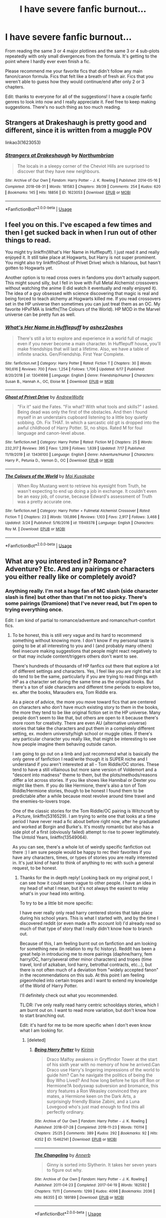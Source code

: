 #+TITLE: I have severe fanfic burnout...

* I have severe fanfic burnout...
:PROPERTIES:
:Author: samaritan19
:Score: 30
:DateUnix: 1596093167.0
:DateShort: 2020-Jul-30
:FlairText: Request
:END:
From reading the same 3 or 4 major plotlines and the same 3 or 4 sub-plots repeatedly with only small divergences from the formula. It's getting to the point where I hardly ever even finish a fic.

Please recommend me your favorite fics that didn't follow any main fanon/canon formula. Fics that felt like a breath of fresh air. Fics that you weren't able to guess how they would continue/end after only 2 or 3 chapters.

Edit: thanks to everyone for all of the suggestions! I have a couple fanfic genres to look into now and I really appreciate it. Feel free to keep making suggestions. There's no such thing as too much reading.


** Strangers at Drakeshaugh is pretty good and different, since it is written from a muggle POV

linkao3(1623053)
:PROPERTIES:
:Author: Reklenamuri
:Score: 9
:DateUnix: 1596108355.0
:DateShort: 2020-Jul-30
:END:

*** [[https://archiveofourown.org/works/1623053][*/Strangers at Drakeshaugh/*]] by [[https://www.archiveofourown.org/users/Northumbrian/pseuds/Northumbrian][/Northumbrian/]]

#+begin_quote
  The locals in a sleepy corner of the Cheviot Hills are surprised to discover that they have new neighbours.
#+end_quote

^{/Site/:} ^{Archive} ^{of} ^{Our} ^{Own} ^{*|*} ^{/Fandom/:} ^{Harry} ^{Potter} ^{-} ^{J.} ^{K.} ^{Rowling} ^{*|*} ^{/Published/:} ^{2014-05-16} ^{*|*} ^{/Completed/:} ^{2018-08-31} ^{*|*} ^{/Words/:} ^{181583} ^{*|*} ^{/Chapters/:} ^{39/39} ^{*|*} ^{/Comments/:} ^{254} ^{*|*} ^{/Kudos/:} ^{620} ^{*|*} ^{/Bookmarks/:} ^{145} ^{*|*} ^{/Hits/:} ^{18856} ^{*|*} ^{/ID/:} ^{1623053} ^{*|*} ^{/Download/:} ^{[[https://archiveofourown.org/downloads/1623053/Strangers%20at%20Drakeshaugh.epub?updated_at=1556775591][EPUB]]} ^{or} ^{[[https://archiveofourown.org/downloads/1623053/Strangers%20at%20Drakeshaugh.mobi?updated_at=1556775591][MOBI]]}

--------------

*FanfictionBot*^{2.0.0-beta} | [[https://github.com/tusing/reddit-ffn-bot/wiki/Usage][Usage]]
:PROPERTIES:
:Author: FanfictionBot
:Score: 3
:DateUnix: 1596108370.0
:DateShort: 2020-Jul-30
:END:


** I feel you on this. I've escaped a few times and then I get sucked back in when I run out of other things to read.

You might try linkffn(What's Her Name in Hufflepuff). I just read it and really enjoyed it. It still take place at Hogwarts, but Harry is not super prominent. You might also try linkffn(Ghost of Privet Drive) which is hilarious, but hasn't gotten to Hogwarts yet.

Another option is to read cross overs in fandoms you don't actually support. This might sound silly, but I fell in love with Full Metal Alchemist crossovers without watching the anime (I did watch it eventually and really enjoyed it). The idea of a guy obsessed with science discovering that magic is real and being forced to teach alchemy at Hogwarts killed me. If you read crossovers set in the HP universe then sometimes you can just treat them as an OC. My favorite HPxFMA is linkffn(The Colours of the World). HP MOD in the Marvel universe can be pretty fun as well.
:PROPERTIES:
:Author: cloud_empress
:Score: 7
:DateUnix: 1596123357.0
:DateShort: 2020-Jul-30
:END:

*** [[https://www.fanfiction.net/s/13041698/1/][*/What's Her Name in Hufflepuff/*]] by [[https://www.fanfiction.net/u/12472/ashez2ashes][/ashez2ashes/]]

#+begin_quote
  There's still a lot to explore and experience in a world full of magic even if you never become a main character. In Hufflepuff house, you'll make friendships that will last a lifetime. Also, we have a table of infinite snacks. Gen/Friendship. First Year Complete.
#+end_quote

^{/Site/:} ^{fanfiction.net} ^{*|*} ^{/Category/:} ^{Harry} ^{Potter} ^{*|*} ^{/Rated/:} ^{Fiction} ^{T} ^{*|*} ^{/Chapters/:} ^{30} ^{*|*} ^{/Words/:} ^{190,616} ^{*|*} ^{/Reviews/:} ^{700} ^{*|*} ^{/Favs/:} ^{1,254} ^{*|*} ^{/Follows/:} ^{1,706} ^{*|*} ^{/Updated/:} ^{6/17} ^{*|*} ^{/Published/:} ^{8/20/2018} ^{*|*} ^{/id/:} ^{13041698} ^{*|*} ^{/Language/:} ^{English} ^{*|*} ^{/Genre/:} ^{Friendship/Humor} ^{*|*} ^{/Characters/:} ^{Susan} ^{B.,} ^{Hannah} ^{A.,} ^{OC,} ^{Eloise} ^{M.} ^{*|*} ^{/Download/:} ^{[[http://www.ff2ebook.com/old/ffn-bot/index.php?id=13041698&source=ff&filetype=epub][EPUB]]} ^{or} ^{[[http://www.ff2ebook.com/old/ffn-bot/index.php?id=13041698&source=ff&filetype=mobi][MOBI]]}

--------------

[[https://www.fanfiction.net/s/13436100/1/][*/Ghost of Privet Drive/*]] by [[https://www.fanfiction.net/u/7336118/AndrewWolfe][/AndrewWolfe/]]

#+begin_quote
  "Fix it" said the Fates. "Fix what? With what tools and skills?" I asked. Being dead was only the first of the obstacles. And then I found myself in an understairs cupboard listening to a little boy quietly sobbing. Oh. Fix THAT. In which a sarcastic old git is dropped into the awful childhood of Harry Potter. SI, no ships. Rated M for foul language and canon-level abuse.
#+end_quote

^{/Site/:} ^{fanfiction.net} ^{*|*} ^{/Category/:} ^{Harry} ^{Potter} ^{*|*} ^{/Rated/:} ^{Fiction} ^{M} ^{*|*} ^{/Chapters/:} ^{25} ^{*|*} ^{/Words/:} ^{232,317} ^{*|*} ^{/Reviews/:} ^{395} ^{*|*} ^{/Favs/:} ^{1,209} ^{*|*} ^{/Follows/:} ^{1,639} ^{*|*} ^{/Updated/:} ^{7/17} ^{*|*} ^{/Published/:} ^{11/19/2019} ^{*|*} ^{/id/:} ^{13436100} ^{*|*} ^{/Language/:} ^{English} ^{*|*} ^{/Genre/:} ^{Adventure/Humor} ^{*|*} ^{/Characters/:} ^{Harry} ^{P.,} ^{Petunia} ^{D.,} ^{Vernon} ^{D.,} ^{OC} ^{*|*} ^{/Download/:} ^{[[http://www.ff2ebook.com/old/ffn-bot/index.php?id=13436100&source=ff&filetype=epub][EPUB]]} ^{or} ^{[[http://www.ff2ebook.com/old/ffn-bot/index.php?id=13436100&source=ff&filetype=mobi][MOBI]]}

--------------

[[https://www.fanfiction.net/s/11949378/1/][*/The Colours of the World/*]] by [[https://www.fanfiction.net/u/1481613/Mai-Kusakabe][/Mai Kusakabe/]]

#+begin_quote
  When Roy Mustang went to retrieve his eyesight from Truth, he wasn't expecting to end up doing a job in exchange. It couldn't even be an easy job, of course, because Edward's assessment of Truth was a pretty accurate one.
#+end_quote

^{/Site/:} ^{fanfiction.net} ^{*|*} ^{/Category/:} ^{Harry} ^{Potter} ^{+} ^{Fullmetal} ^{Alchemist} ^{Crossover} ^{*|*} ^{/Rated/:} ^{Fiction} ^{T} ^{*|*} ^{/Chapters/:} ^{23} ^{*|*} ^{/Words/:} ^{130,896} ^{*|*} ^{/Reviews/:} ^{1,103} ^{*|*} ^{/Favs/:} ^{2,917} ^{*|*} ^{/Follows/:} ^{3,468} ^{*|*} ^{/Updated/:} ^{3/24} ^{*|*} ^{/Published/:} ^{5/16/2016} ^{*|*} ^{/id/:} ^{11949378} ^{*|*} ^{/Language/:} ^{English} ^{*|*} ^{/Characters/:} ^{Roy} ^{M.} ^{*|*} ^{/Download/:} ^{[[http://www.ff2ebook.com/old/ffn-bot/index.php?id=11949378&source=ff&filetype=epub][EPUB]]} ^{or} ^{[[http://www.ff2ebook.com/old/ffn-bot/index.php?id=11949378&source=ff&filetype=mobi][MOBI]]}

--------------

*FanfictionBot*^{2.0.0-beta} | [[https://github.com/tusing/reddit-ffn-bot/wiki/Usage][Usage]]
:PROPERTIES:
:Author: FanfictionBot
:Score: 1
:DateUnix: 1596123383.0
:DateShort: 2020-Jul-30
:END:


** What are you interested in? Romance? Adventure? Etc. And any pairings or characters you either really like or completely avoid?
:PROPERTIES:
:Author: LawfulChaoticEvil
:Score: 5
:DateUnix: 1596093742.0
:DateShort: 2020-Jul-30
:END:

*** Anything really. I'm not a huge fan of MC slash (side character slash is fine) but other than that I'm not too picky. There's some pairings (Dramione) that I've never read, but I'm open to trying everything once.

Edit: I am kind of partial to romance/adventure and romance/hurt-comfort fics.
:PROPERTIES:
:Author: samaritan19
:Score: 5
:DateUnix: 1596094640.0
:DateShort: 2020-Jul-30
:END:

**** To be honest, this is still very vague and its hard to recommend something without knowing more. I don't know if my personal taste is going to be at all interesting to you and I (and probably many others) feel insecure making suggestions that people might react negatively to or that may include content/triggers others don't want to see.

There's hundreds of thousands of HP fanfics out there that explore a lot of different settings and characters. Yes, I feel like you are right that a lot do tend to be the same, particularly if you are trying to read things with HP as a character set during the same time as the original books. But there's a ton of side characters and different time periods to explore too, ex. after the books, Marauders era, Tom Riddle era.

As a piece of advice, the more you move toward fics that are centered on characters who don't have much existing story to them in the books, the more they tend to be like original fiction set in the HP universe. Many people don't seem to like that, but others are open to it because there's more room for creativity. There are even AU (alternative universe) stories that take the characters and put them in a completely different setting, ex. modern university/high school or muggle cities. If there's any particular character you really like, that might be interesting to see how people imagine them behaving outside canon.

I am going to go out on a limb and just recommend what is basically the only genre of fanfiction I read/write though it is SUPER niche and I understand if you aren't interested at all - Tom Riddle/OC stories. These tend to have a still villainous but more sane version of Voldemort and a "descent into madness" theme to them, but the plots/methods/reasons differ a lot across stories. If you like shows like Hannibal or Dexter you might like them. If you do like Hermione, there's also a ton of Tom Riddle/Hermione stories, though to be honest I found them to be predictable after a while because most revolve around time travel and the enemies-to-lovers trope.

One of the classic stories for the Tom Riddle/OC pairing is Witchcraft by a Picture, linkffn(5316529). I am trying to write one that looks at a time period I have never read a fic about before right now, after he graduated and worked at Borgin and Burke's. It's mostly romantic but also has a side plot of a first (obviously failed) attempt to rise to power legitimately. The Untold Years, linkffn(13549064).

As you can see, there's a whole lot of weirdly specific fanfiction out there :) I am sure people would be happy to rec their favorites if you have any characters, times, or types of stories you are really interested in. It's just kind of hard to think of anything to rec with such a general request, to be honest.
:PROPERTIES:
:Author: LawfulChaoticEvil
:Score: 1
:DateUnix: 1596098398.0
:DateShort: 2020-Jul-30
:END:

***** Thanks for the in depth reply! Looking back on my original post, I can see how it could seem vague to other people. I have an idea in my head of what I mean, but it's not always the easiest to relay what's in your head into writing.

To try to be a little bit more specific:

I have ever really only read harry centered stories that take place during his school years. This is what I started with, and by the time I discovered reddit (or even made a ffn account lol) I'd already read so much of that type of story that I really didn't know how to branch out.

Because of this, I am feeling burnt out on fanfiction and am looking for something new (in relation to my fic history). Reddit has been a great help in introducing me to more pairings (daphne/harry, fem harry/OC, harry/several other minor characters) and tropes (time travel, lord of azkaban, lord harry, betrothal contracts, etc...), but there is not often much of a deviation from "widely accepted fanon" in the recommendations on this sub. At this point I am feeling pigeonholed into certain tropes and I want to extend my knowledge of the World of Harry Potter.

I'll definitely check out what you recommended.

TL:DR: I've only really read harry centric schooldays stories, which I am burnt out on. I want to read more variation, but don't know how to start branching out.

Edit: it's hard for me to be more specific when I don't even know what I am looking for.
:PROPERTIES:
:Author: samaritan19
:Score: 2
:DateUnix: 1596099964.0
:DateShort: 2020-Jul-30
:END:

****** [deleted]
:PROPERTIES:
:Score: 3
:DateUnix: 1596103780.0
:DateShort: 2020-Jul-30
:END:

******* [[https://archiveofourown.org/works/15462141][*/Being Harry Potter/*]] by [[https://www.archiveofourown.org/users/Kirinin/pseuds/Kirinin][/Kirinin/]]

#+begin_quote
  Draco Malfoy awakens in Gryffindor Tower at the start of his sixth year with no memory of how he arrived.Can Draco use Harry's lingering impressions of the world to guide him? Can he navigate the politics of being the Boy Who Lived? And how long before he tips off Ron or Hermione?A bodyswap subversion and bromance, this story features a Ron Weasley convinced they are mates, a Hermione keen on the Dark Arts, a surprisingly friendly Blaise Zabini, and a Luna Lovegood who's just mad enough to find this all perfectly ordinary.
#+end_quote

^{/Site/:} ^{Archive} ^{of} ^{Our} ^{Own} ^{*|*} ^{/Fandom/:} ^{Harry} ^{Potter} ^{-} ^{J.} ^{K.} ^{Rowling} ^{*|*} ^{/Published/:} ^{2018-07-28} ^{*|*} ^{/Completed/:} ^{2018-11-23} ^{*|*} ^{/Words/:} ^{110114} ^{*|*} ^{/Chapters/:} ^{25/25} ^{*|*} ^{/Comments/:} ^{389} ^{*|*} ^{/Kudos/:} ^{292} ^{*|*} ^{/Bookmarks/:} ^{92} ^{*|*} ^{/Hits/:} ^{4352} ^{*|*} ^{/ID/:} ^{15462141} ^{*|*} ^{/Download/:} ^{[[https://archiveofourown.org/downloads/15462141/Being%20Harry%20Potter.epub?updated_at=1591283631][EPUB]]} ^{or} ^{[[https://archiveofourown.org/downloads/15462141/Being%20Harry%20Potter.mobi?updated_at=1591283631][MOBI]]}

--------------

[[https://archiveofourown.org/works/189189][*/The Changeling/*]] by [[https://www.archiveofourown.org/users/Annerb/pseuds/Annerb][/Annerb/]]

#+begin_quote
  Ginny is sorted into Slytherin. It takes her seven years to figure out why.
#+end_quote

^{/Site/:} ^{Archive} ^{of} ^{Our} ^{Own} ^{*|*} ^{/Fandom/:} ^{Harry} ^{Potter} ^{-} ^{J.} ^{K.} ^{Rowling} ^{*|*} ^{/Published/:} ^{2011-04-23} ^{*|*} ^{/Completed/:} ^{2017-04-19} ^{*|*} ^{/Words/:} ^{182592} ^{*|*} ^{/Chapters/:} ^{11/11} ^{*|*} ^{/Comments/:} ^{1299} ^{*|*} ^{/Kudos/:} ^{4098} ^{*|*} ^{/Bookmarks/:} ^{2036} ^{*|*} ^{/Hits/:} ^{86355} ^{*|*} ^{/ID/:} ^{189189} ^{*|*} ^{/Download/:} ^{[[https://archiveofourown.org/downloads/189189/The%20Changeling.epub?updated_at=1594416856][EPUB]]} ^{or} ^{[[https://archiveofourown.org/downloads/189189/The%20Changeling.mobi?updated_at=1594416856][MOBI]]}

--------------

*FanfictionBot*^{2.0.0-beta} | [[https://github.com/tusing/reddit-ffn-bot/wiki/Usage][Usage]]
:PROPERTIES:
:Author: FanfictionBot
:Score: 2
:DateUnix: 1596103796.0
:DateShort: 2020-Jul-30
:END:


****** Are you interested mainly in Harry-centric stories? If so, I'd recommend looking our for some AUs or next-gen stories if you're bored with Harry-at-Hogwarts stories - I'm not particularly interested in these (and I'm not a fan of the tropes you mentioned) so don't have many recommendations, but I do love No Voyage linkao3(23968243) for less plot-focused, more character-based look at Harry dealing with PTSD post-War, and for as long as you need us linkao3(16957743) for a short post-War AU with a beautiful (but heart-breaking!) plot twist.

I mostly read Marauders-era and House of Black fic, my top non-slash recs are Blackpool linkao3(14760663) and everything else by the same author, a beautiful story about Sirius and Regulus growing up, and Employee of the Month linkao3(14842689), Remus dealing with the aftermath of Hallowe'en 1981.

There are other stories about these characters in [[https://archiveofourown.org/users/unspeakable3/bookmarks][my bookmarks]], but let me know if you're interested in longer, ongoing stories and I'll look through my subscriptions!
:PROPERTIES:
:Author: unspeakable3
:Score: 3
:DateUnix: 1596103967.0
:DateShort: 2020-Jul-30
:END:

******* Awesome recs, thanks!
:PROPERTIES:
:Author: kikechan
:Score: 3
:DateUnix: 1596128579.0
:DateShort: 2020-Jul-30
:END:

******** You're welcome! Hope you find something you like :)
:PROPERTIES:
:Author: unspeakable3
:Score: 2
:DateUnix: 1596131117.0
:DateShort: 2020-Jul-30
:END:


******* [[https://archiveofourown.org/works/23968243][*/no voyage/*]] by [[https://www.archiveofourown.org/users/tamilprongspotter/pseuds/tamilprongspotter][/tamilprongspotter/]]

#+begin_quote
  The second anniversary of the war dawns on Wizarding Britain and Harry Potter still does not feel anything approaching normal. He had really thought waking from that 24 hour nap after the Battle of Hogwarts would fix him once and for all, but two years on, he's still unable to sleep through the night, so jumpy that his girlfriend is worried about him, and he doesn't know what he wants to do with his life after he failed the psych evaluations necessary to become an Auror. He had never expected to feel perfect two years after the Battle of Hogwarts, not that he knew what that was like, but he *had* expected to be okay.Good thing Harry Potter's well used to disappointment.
#+end_quote

^{/Site/:} ^{Archive} ^{of} ^{Our} ^{Own} ^{*|*} ^{/Fandom/:} ^{Harry} ^{Potter} ^{-} ^{J.} ^{K.} ^{Rowling} ^{*|*} ^{/Published/:} ^{2020-05-02} ^{*|*} ^{/Completed/:} ^{2020-05-30} ^{*|*} ^{/Words/:} ^{30066} ^{*|*} ^{/Chapters/:} ^{5/5} ^{*|*} ^{/Comments/:} ^{30} ^{*|*} ^{/Kudos/:} ^{76} ^{*|*} ^{/Bookmarks/:} ^{23} ^{*|*} ^{/Hits/:} ^{935} ^{*|*} ^{/ID/:} ^{23968243} ^{*|*} ^{/Download/:} ^{[[https://archiveofourown.org/downloads/23968243/no%20voyage.epub?updated_at=1591330528][EPUB]]} ^{or} ^{[[https://archiveofourown.org/downloads/23968243/no%20voyage.mobi?updated_at=1591330528][MOBI]]}

--------------

[[https://archiveofourown.org/works/16957743][*/for as long as you need us/*]] by [[https://www.archiveofourown.org/users/ballerinaroy/pseuds/ballerinaroy][/ballerinaroy/]]

#+begin_quote
  “It's always been the three of us, Harry,” Hermione assured him, her arms wrapped tightly around his middle as he sobbed into her shoulder.“We've dealt with enough strange things mate,” Ron whispered in his ear, his chest pressed against Harry's back and his arms holding him tight. “Let this be a good thing.”With the wizarding world thrown into grief by the end of the war, Harry turns to his best friends to help him survive the terrible losses.
#+end_quote

^{/Site/:} ^{Archive} ^{of} ^{Our} ^{Own} ^{*|*} ^{/Fandom/:} ^{Harry} ^{Potter} ^{-} ^{J.} ^{K.} ^{Rowling} ^{*|*} ^{/Published/:} ^{2018-12-12} ^{*|*} ^{/Words/:} ^{5873} ^{*|*} ^{/Chapters/:} ^{1/1} ^{*|*} ^{/Comments/:} ^{113} ^{*|*} ^{/Kudos/:} ^{399} ^{*|*} ^{/Bookmarks/:} ^{98} ^{*|*} ^{/Hits/:} ^{4729} ^{*|*} ^{/ID/:} ^{16957743} ^{*|*} ^{/Download/:} ^{[[https://archiveofourown.org/downloads/16957743/for%20as%20long%20as%20you%20need.epub?updated_at=1591239286][EPUB]]} ^{or} ^{[[https://archiveofourown.org/downloads/16957743/for%20as%20long%20as%20you%20need.mobi?updated_at=1591239286][MOBI]]}

--------------

[[https://archiveofourown.org/works/14760663][*/Blackpool/*]] by [[https://www.archiveofourown.org/users/TheDivineComedian/pseuds/TheDivineComedian][/TheDivineComedian/]]

#+begin_quote
  "We don't drown. We float. That's how Muggles used to tell, isn't it?"-When Regulus is five, he nearly drowns in the sea off Blackpool. When Regulus is eleven, his brother befriends a ghost.It's not until Regulus is eighteen and ready to die that the Black family's darkest secret finally unravels. It might, perhaps, change everything.(A coming-of-age story with mind magic, star charting, pink petit-fours, two diaries, and a ghost.)[Edit: SPOILERS in the comments.]
#+end_quote

^{/Site/:} ^{Archive} ^{of} ^{Our} ^{Own} ^{*|*} ^{/Fandom/:} ^{Harry} ^{Potter} ^{-} ^{J.} ^{K.} ^{Rowling} ^{*|*} ^{/Published/:} ^{2018-05-26} ^{*|*} ^{/Completed/:} ^{2018-07-21} ^{*|*} ^{/Words/:} ^{63190} ^{*|*} ^{/Chapters/:} ^{9/9} ^{*|*} ^{/Comments/:} ^{662} ^{*|*} ^{/Kudos/:} ^{917} ^{*|*} ^{/Bookmarks/:} ^{401} ^{*|*} ^{/Hits/:} ^{15679} ^{*|*} ^{/ID/:} ^{14760663} ^{*|*} ^{/Download/:} ^{[[https://archiveofourown.org/downloads/14760663/Blackpool.epub?updated_at=1573964468][EPUB]]} ^{or} ^{[[https://archiveofourown.org/downloads/14760663/Blackpool.mobi?updated_at=1573964468][MOBI]]}

--------------

[[https://archiveofourown.org/works/14842689][*/Employee of the Month book one, Hiraeth/*]] by [[https://www.archiveofourown.org/users/TheLoud/pseuds/TheLoud][/TheLoud/]]

#+begin_quote
  Complete! The Christmas of 1981 wasn't so merry for everyone. Who is this guy running from his past, trying to make it in the muggle world? What does he mean by the word “muggle,” anyway?Warning: this contains some disturbing stuff. The familiar characters and events in this are the property of J.K. Rowling of course.
#+end_quote

^{/Site/:} ^{Archive} ^{of} ^{Our} ^{Own} ^{*|*} ^{/Fandom/:} ^{Harry} ^{Potter} ^{-} ^{J.} ^{K.} ^{Rowling} ^{*|*} ^{/Published/:} ^{2018-06-04} ^{*|*} ^{/Completed/:} ^{2018-06-04} ^{*|*} ^{/Words/:} ^{33398} ^{*|*} ^{/Chapters/:} ^{7/7} ^{*|*} ^{/Comments/:} ^{36} ^{*|*} ^{/Kudos/:} ^{137} ^{*|*} ^{/Bookmarks/:} ^{10} ^{*|*} ^{/Hits/:} ^{1546} ^{*|*} ^{/ID/:} ^{14842689} ^{*|*} ^{/Download/:} ^{[[https://archiveofourown.org/downloads/14842689/Employee%20of%20the%20Month.epub?updated_at=1574449080][EPUB]]} ^{or} ^{[[https://archiveofourown.org/downloads/14842689/Employee%20of%20the%20Month.mobi?updated_at=1574449080][MOBI]]}

--------------

*FanfictionBot*^{2.0.0-beta} | [[https://github.com/tusing/reddit-ffn-bot/wiki/Usage][Usage]]
:PROPERTIES:
:Author: FanfictionBot
:Score: 1
:DateUnix: 1596103986.0
:DateShort: 2020-Jul-30
:END:


****** u/thrawnca:
#+begin_quote
  At this point I am feeling pigeonholed into certain tropes and I want to extend my knowledge of the World of Harry Potter.
#+end_quote

How much have you read about Severus Snape?

linkffn(The Snape Chronicles) is canon-compliant and takes a detailed look at his entire life, with Harry's time at Hogwarts being only a brief portion of it (and Severus' point of view on Harry does raise some good points).

Severus/Lily is a bit problematic, but I've seen it done really well. linkffn(The Peace Not Promised) has him meet Dumbledore in the afterlife and get a chance to fix all but one of his regrets; he's sent back to shortly after his breakup with Lily to try again. It does a really good job of getting inside his head and showing his strengths and weaknesses realistically. linkao3(Come Once Again and Love Me) does something like that, but with both Severus /and/ Lily being sent back from the points they died. Excellent prose quality, although I found it a bit more grim than Peace Not Promised.
:PROPERTIES:
:Author: thrawnca
:Score: 3
:DateUnix: 1596165742.0
:DateShort: 2020-Jul-31
:END:

******* [[https://archiveofourown.org/works/13844247][*/Come Once Again and Love Me/*]] by [[https://www.archiveofourown.org/users/laventadorn/pseuds/laventadorn][/laventadorn/]]

#+begin_quote
  Severus wakes up in the afterlife expecting something rather different than being almost-seventeen again. But wait - Lily's come back, too - from 1981? Perhaps it's a second chance... but for what?
#+end_quote

^{/Site/:} ^{Archive} ^{of} ^{Our} ^{Own} ^{*|*} ^{/Fandom/:} ^{Harry} ^{Potter} ^{-} ^{J.} ^{K.} ^{Rowling} ^{*|*} ^{/Published/:} ^{2011-12-24} ^{*|*} ^{/Completed/:} ^{2012-01-17} ^{*|*} ^{/Words/:} ^{179369} ^{*|*} ^{/Chapters/:} ^{25/25} ^{*|*} ^{/Comments/:} ^{57} ^{*|*} ^{/Kudos/:} ^{613} ^{*|*} ^{/Bookmarks/:} ^{212} ^{*|*} ^{/Hits/:} ^{8546} ^{*|*} ^{/ID/:} ^{13844247} ^{*|*} ^{/Download/:} ^{[[https://archiveofourown.org/downloads/13844247/Come%20Once%20Again%20and%20Love.epub?updated_at=1594864667][EPUB]]} ^{or} ^{[[https://archiveofourown.org/downloads/13844247/Come%20Once%20Again%20and%20Love.mobi?updated_at=1594864667][MOBI]]}

--------------

[[https://www.fanfiction.net/s/7937889/1/][*/A Difference in the Family: The Snape Chronicles/*]] by [[https://www.fanfiction.net/u/3824385/Rannaro][/Rannaro/]]

#+begin_quote
  We have the testimony of Harry, but witnesses can be notoriously unreliable, especially when they have only part of the story. This is a biography of Severus Snape from his birth until his death. It is canon-compatible, and it is Snape's point of view.
#+end_quote

^{/Site/:} ^{fanfiction.net} ^{*|*} ^{/Category/:} ^{Harry} ^{Potter} ^{*|*} ^{/Rated/:} ^{Fiction} ^{M} ^{*|*} ^{/Chapters/:} ^{64} ^{*|*} ^{/Words/:} ^{647,787} ^{*|*} ^{/Reviews/:} ^{398} ^{*|*} ^{/Favs/:} ^{966} ^{*|*} ^{/Follows/:} ^{460} ^{*|*} ^{/Updated/:} ^{4/29/2012} ^{*|*} ^{/Published/:} ^{3/18/2012} ^{*|*} ^{/Status/:} ^{Complete} ^{*|*} ^{/id/:} ^{7937889} ^{*|*} ^{/Language/:} ^{English} ^{*|*} ^{/Genre/:} ^{Drama} ^{*|*} ^{/Characters/:} ^{Severus} ^{S.} ^{*|*} ^{/Download/:} ^{[[http://www.ff2ebook.com/old/ffn-bot/index.php?id=7937889&source=ff&filetype=epub][EPUB]]} ^{or} ^{[[http://www.ff2ebook.com/old/ffn-bot/index.php?id=7937889&source=ff&filetype=mobi][MOBI]]}

--------------

[[https://www.fanfiction.net/s/12369512/1/][*/The Peace Not Promised/*]] by [[https://www.fanfiction.net/u/812247/Tempest-Kiro][/Tempest Kiro/]]

#+begin_quote
  His life had been a mockery to itself, as too his death it seemed. For what kind of twisted humour would force Severus Snape to relive his greatest regret? To return him to the point in his life when the only person that ever mattered in his life had already turned away.
#+end_quote

^{/Site/:} ^{fanfiction.net} ^{*|*} ^{/Category/:} ^{Harry} ^{Potter} ^{*|*} ^{/Rated/:} ^{Fiction} ^{T} ^{*|*} ^{/Chapters/:} ^{85} ^{*|*} ^{/Words/:} ^{659,490} ^{*|*} ^{/Reviews/:} ^{2,132} ^{*|*} ^{/Favs/:} ^{1,036} ^{*|*} ^{/Follows/:} ^{1,317} ^{*|*} ^{/Updated/:} ^{7/3} ^{*|*} ^{/Published/:} ^{2/16/2017} ^{*|*} ^{/id/:} ^{12369512} ^{*|*} ^{/Language/:} ^{English} ^{*|*} ^{/Genre/:} ^{Drama/Romance} ^{*|*} ^{/Characters/:} ^{<Lily} ^{Evans} ^{P.,} ^{Severus} ^{S.>} ^{Albus} ^{D.} ^{*|*} ^{/Download/:} ^{[[http://www.ff2ebook.com/old/ffn-bot/index.php?id=12369512&source=ff&filetype=epub][EPUB]]} ^{or} ^{[[http://www.ff2ebook.com/old/ffn-bot/index.php?id=12369512&source=ff&filetype=mobi][MOBI]]}

--------------

*FanfictionBot*^{2.0.0-beta} | [[https://github.com/tusing/reddit-ffn-bot/wiki/Usage][Usage]]
:PROPERTIES:
:Author: FanfictionBot
:Score: 1
:DateUnix: 1596165774.0
:DateShort: 2020-Jul-31
:END:


****** Ok, that's good to know you are open to new stuff! I don't spend much time on this sub but I do feel like the general HP fanfic community is really centered on the kind of stories you mentioned you have already read, and have heard negative things about people not wanting to read certain characters or OCs which is why I was hesitant to recommend something out there.

I don't usually read Dramonie but I stumbled on this one a few weeks ago and loved it. It's post-Hogwarts and the premise is interesting. The Library of Alexandria, linkao3(14539968).

I also just started reading this one, so not sure I can really recommend it yet, but it seems like a very intriguing idea. Might be interesting as a character study if you like bad guys. Ouroboros, linkao3(24476011).

At least in my observation, Archive of our Own tends to have more niche fics than FFN. I switched to writing and reading on it for that reason. I feel like FFN was filled has more low-quality fics, but that might just be because it has been around longer so has more fics in general or because it is easier to be more specific searches on AO3. I also find a lot of fics via tumblr, just by following other people that write fanfic or searching the HP tags.
:PROPERTIES:
:Author: LawfulChaoticEvil
:Score: 2
:DateUnix: 1596103948.0
:DateShort: 2020-Jul-30
:END:

******* [[https://archiveofourown.org/works/14539968][*/The Library of Alexandria/*]] by [[https://www.archiveofourown.org/users/SenLinYu/pseuds/SenLinYu][/SenLinYu/]]

#+begin_quote
  The Library of Alexandria is not for just any witch or wizard. Many bookworms may try but few are permitted to pass through its doors. The books residing there are ancient and powerful and, if one happens to make a mistake, the consequences can be rather---novel.
#+end_quote

^{/Site/:} ^{Archive} ^{of} ^{Our} ^{Own} ^{*|*} ^{/Fandom/:} ^{Harry} ^{Potter} ^{-} ^{J.} ^{K.} ^{Rowling} ^{*|*} ^{/Published/:} ^{2018-05-04} ^{*|*} ^{/Completed/:} ^{2018-09-04} ^{*|*} ^{/Words/:} ^{26383} ^{*|*} ^{/Chapters/:} ^{6/6} ^{*|*} ^{/Comments/:} ^{237} ^{*|*} ^{/Kudos/:} ^{2772} ^{*|*} ^{/Bookmarks/:} ^{641} ^{*|*} ^{/Hits/:} ^{35780} ^{*|*} ^{/ID/:} ^{14539968} ^{*|*} ^{/Download/:} ^{[[https://archiveofourown.org/downloads/14539968/The%20Library%20of.epub?updated_at=1589355766][EPUB]]} ^{or} ^{[[https://archiveofourown.org/downloads/14539968/The%20Library%20of.mobi?updated_at=1589355766][MOBI]]}

--------------

[[https://archiveofourown.org/works/24476011][*/Ouroboros/*]] by [[https://www.archiveofourown.org/users/Metalomagnetic/pseuds/Metalomagnetic/users/Elenastor/pseuds/Elenastor][/MetalomagneticElenastor/]]

#+begin_quote
  A strange man adopts Tom Riddle and it is not his father, as Tom desperately wants to believe. Stranded in the past, Voldemort once again comes to the conclusion he's the only one he truly needs.
#+end_quote

^{/Site/:} ^{Archive} ^{of} ^{Our} ^{Own} ^{*|*} ^{/Fandom/:} ^{Harry} ^{Potter} ^{-} ^{J.} ^{K.} ^{Rowling} ^{*|*} ^{/Published/:} ^{2020-05-31} ^{*|*} ^{/Updated/:} ^{2020-07-21} ^{*|*} ^{/Words/:} ^{28751} ^{*|*} ^{/Chapters/:} ^{9/25} ^{*|*} ^{/Comments/:} ^{128} ^{*|*} ^{/Kudos/:} ^{135} ^{*|*} ^{/Bookmarks/:} ^{39} ^{*|*} ^{/Hits/:} ^{1875} ^{*|*} ^{/ID/:} ^{24476011} ^{*|*} ^{/Download/:} ^{[[https://archiveofourown.org/downloads/24476011/Ouroboros.epub?updated_at=1596099268][EPUB]]} ^{or} ^{[[https://archiveofourown.org/downloads/24476011/Ouroboros.mobi?updated_at=1596099268][MOBI]]}

--------------

*FanfictionBot*^{2.0.0-beta} | [[https://github.com/tusing/reddit-ffn-bot/wiki/Usage][Usage]]
:PROPERTIES:
:Author: FanfictionBot
:Score: 1
:DateUnix: 1596103965.0
:DateShort: 2020-Jul-30
:END:


******* Up until a few weeks ago, I was pretty much solely reading on ffn. I don't know why that is, but I've recently come to realize how many good stories are on ao3. I mainly read on my phone so it's kind of hard for me to navigate ao3, but I've started checking out recommended fics from there rather than just skipping over them for the ffn fics.
:PROPERTIES:
:Author: samaritan19
:Score: 1
:DateUnix: 1596105763.0
:DateShort: 2020-Jul-30
:END:


****** For the longest time, I only read Dramione. It got to the point where I felt like I'd read everything and nothing new would be worth it/any good.

If you're up for branching out, I would recommend going on fanfiction.net and sorting by favorites on a search. I'd narrow things down by rating (I find M fics to be the most well written, generally) and word count (20k+ and 40k+ are my go-tos) but not paring. Read the most beloved works from a variety of tropes/pairings and see what you like.

In a similar vein to the comment above, I'll suggest a few I personally love that are different from your usual:

The Debt of Time by Shayalonnie - Hermione time travel fic

Boyfriend by Molly Raesly - James/Lily cuteness

A Second Look by RiverWriter - post-Hogwarts Dramione, featuring well written child characters
:PROPERTIES:
:Author: professor_muggle
:Score: 1
:DateUnix: 1596104574.0
:DateShort: 2020-Jul-30
:END:


***** [[https://www.fanfiction.net/s/5316529/1/][*/Witchcraft by a Picture/*]] by [[https://www.fanfiction.net/u/1349857/anyavioletta][/anyavioletta/]]

#+begin_quote
  If you think that Hogwarts was squeaky clean in the 1940's, think again. Sex, drugs, violence, love, jealousy, and a bit of murder... Welcome to Hogwarts! Tom Riddle/OC, Alphard Black/OC, OC/OC. Rated M
#+end_quote

^{/Site/:} ^{fanfiction.net} ^{*|*} ^{/Category/:} ^{Harry} ^{Potter} ^{*|*} ^{/Rated/:} ^{Fiction} ^{M} ^{*|*} ^{/Chapters/:} ^{54} ^{*|*} ^{/Words/:} ^{231,393} ^{*|*} ^{/Reviews/:} ^{1,874} ^{*|*} ^{/Favs/:} ^{947} ^{*|*} ^{/Follows/:} ^{454} ^{*|*} ^{/Updated/:} ^{7/11/2011} ^{*|*} ^{/Published/:} ^{8/20/2009} ^{*|*} ^{/Status/:} ^{Complete} ^{*|*} ^{/id/:} ^{5316529} ^{*|*} ^{/Language/:} ^{English} ^{*|*} ^{/Genre/:} ^{Romance/Drama} ^{*|*} ^{/Characters/:} ^{Tom} ^{R.} ^{Jr.,} ^{OC} ^{*|*} ^{/Download/:} ^{[[http://www.ff2ebook.com/old/ffn-bot/index.php?id=5316529&source=ff&filetype=epub][EPUB]]} ^{or} ^{[[http://www.ff2ebook.com/old/ffn-bot/index.php?id=5316529&source=ff&filetype=mobi][MOBI]]}

--------------

[[https://www.fanfiction.net/s/13549064/1/][*/The Untold Years/*]] by [[https://www.fanfiction.net/u/2993546/phoenixspuzzle][/phoenixspuzzle/]]

#+begin_quote
  Between Hogwarts and the First Wizarding War, there is a time in Tom Riddle's life that no one talks about. There are plots and lies that not even Dumbledore knows. And there is a woman. Yes, there is a woman as deadly as Tom himself, and he cannot wait to wrap her around his finger. Or: How Tom Riddle went off the deep end, and who he took along for the ride.
#+end_quote

^{/Site/:} ^{fanfiction.net} ^{*|*} ^{/Category/:} ^{Harry} ^{Potter} ^{*|*} ^{/Rated/:} ^{Fiction} ^{T} ^{*|*} ^{/Chapters/:} ^{22} ^{*|*} ^{/Words/:} ^{104,235} ^{*|*} ^{/Reviews/:} ^{30} ^{*|*} ^{/Favs/:} ^{20} ^{*|*} ^{/Follows/:} ^{26} ^{*|*} ^{/Updated/:} ^{7/26} ^{*|*} ^{/Published/:} ^{4/11} ^{*|*} ^{/id/:} ^{13549064} ^{*|*} ^{/Language/:} ^{English} ^{*|*} ^{/Genre/:} ^{Romance/Mystery} ^{*|*} ^{/Characters/:} ^{Tom} ^{R.} ^{Jr.,} ^{OC,} ^{Rosier} ^{*|*} ^{/Download/:} ^{[[http://www.ff2ebook.com/old/ffn-bot/index.php?id=13549064&source=ff&filetype=epub][EPUB]]} ^{or} ^{[[http://www.ff2ebook.com/old/ffn-bot/index.php?id=13549064&source=ff&filetype=mobi][MOBI]]}

--------------

*FanfictionBot*^{2.0.0-beta} | [[https://github.com/tusing/reddit-ffn-bot/wiki/Usage][Usage]]
:PROPERTIES:
:Author: FanfictionBot
:Score: 1
:DateUnix: 1596098418.0
:DateShort: 2020-Jul-30
:END:


** linkffn(3473224) makes for some good reading if you're into action. Some people dislike the characterisation of Harry in this. I just find it funny.
:PROPERTIES:
:Author: Duskiaa
:Score: 2
:DateUnix: 1596104659.0
:DateShort: 2020-Jul-30
:END:

*** [[https://www.fanfiction.net/s/3473224/1/][*/The Denarian Renegade/*]] by [[https://www.fanfiction.net/u/524094/Shezza][/Shezza/]]

#+begin_quote
  By the age of seven, Harry Potter hated his home, his relatives and his life. However, an ancient demonic artefact has granted him the powers of a Fallen and now he will let nothing stop him in his quest for power. AU: Slight Xover with Dresden Files
#+end_quote

^{/Site/:} ^{fanfiction.net} ^{*|*} ^{/Category/:} ^{Harry} ^{Potter} ^{*|*} ^{/Rated/:} ^{Fiction} ^{M} ^{*|*} ^{/Chapters/:} ^{38} ^{*|*} ^{/Words/:} ^{234,997} ^{*|*} ^{/Reviews/:} ^{2,098} ^{*|*} ^{/Favs/:} ^{5,304} ^{*|*} ^{/Follows/:} ^{2,286} ^{*|*} ^{/Updated/:} ^{10/25/2007} ^{*|*} ^{/Published/:} ^{4/3/2007} ^{*|*} ^{/Status/:} ^{Complete} ^{*|*} ^{/id/:} ^{3473224} ^{*|*} ^{/Language/:} ^{English} ^{*|*} ^{/Genre/:} ^{Supernatural/Adventure} ^{*|*} ^{/Characters/:} ^{Harry} ^{P.} ^{*|*} ^{/Download/:} ^{[[http://www.ff2ebook.com/old/ffn-bot/index.php?id=3473224&source=ff&filetype=epub][EPUB]]} ^{or} ^{[[http://www.ff2ebook.com/old/ffn-bot/index.php?id=3473224&source=ff&filetype=mobi][MOBI]]}

--------------

*FanfictionBot*^{2.0.0-beta} | [[https://github.com/tusing/reddit-ffn-bot/wiki/Usage][Usage]]
:PROPERTIES:
:Author: FanfictionBot
:Score: 1
:DateUnix: 1596104675.0
:DateShort: 2020-Jul-30
:END:


** When I get tired of just Harry, I switch to crossovers. Well, that and Spacebattles, Sufficient Velocity, Alternate History sites.

Since you like PJO, I'm assuming you've read - Harry Potter, Squatter By: Enterprise1701-d? If not, get on that it's excellent! linkffn(13274956)

A few of my favorite crossovers where you don't need to know much about the other fandom, and that are also Harry centric : Isis's Bane By: althor42 A little SG1/hp crossover with finished sequels linkffn(4564625)

I don't know anything about Warhammer but -Through the Veil Strangely by littlewhitecat is so good you don't need to. linkffn(10150152)

And finally for something entirely different, a romance between Hermione and the God of Lies, because why not? Unexpectedly Bound by keelhaulrose linkffn(10853842)
:PROPERTIES:
:Author: iheartlucius
:Score: 2
:DateUnix: 1596120540.0
:DateShort: 2020-Jul-30
:END:

*** [[https://www.fanfiction.net/s/13274956/1/][*/Harry Potter, Squatter/*]] by [[https://www.fanfiction.net/u/143877/Enterprise1701-d][/Enterprise1701-d/]]

#+begin_quote
  Based on a challenge by Gabriel Herrol. A young Harry Potter is abandoned in new York by the Dursleys. He finds his way onto Olympus and starts squatting in an abandoned temple...
#+end_quote

^{/Site/:} ^{fanfiction.net} ^{*|*} ^{/Category/:} ^{Harry} ^{Potter} ^{+} ^{Percy} ^{Jackson} ^{and} ^{the} ^{Olympians} ^{Crossover} ^{*|*} ^{/Rated/:} ^{Fiction} ^{T} ^{*|*} ^{/Chapters/:} ^{29} ^{*|*} ^{/Words/:} ^{262,793} ^{*|*} ^{/Reviews/:} ^{4,101} ^{*|*} ^{/Favs/:} ^{9,847} ^{*|*} ^{/Follows/:} ^{11,779} ^{*|*} ^{/Updated/:} ^{7/9} ^{*|*} ^{/Published/:} ^{5/1/2019} ^{*|*} ^{/id/:} ^{13274956} ^{*|*} ^{/Language/:} ^{English} ^{*|*} ^{/Genre/:} ^{Adventure} ^{*|*} ^{/Characters/:} ^{Harry} ^{P.,} ^{Hestia} ^{*|*} ^{/Download/:} ^{[[http://www.ff2ebook.com/old/ffn-bot/index.php?id=13274956&source=ff&filetype=epub][EPUB]]} ^{or} ^{[[http://www.ff2ebook.com/old/ffn-bot/index.php?id=13274956&source=ff&filetype=mobi][MOBI]]}

--------------

[[https://www.fanfiction.net/s/4564625/1/][*/Isis's Bane/*]] by [[https://www.fanfiction.net/u/984340/althor42][/althor42/]]

#+begin_quote
  SG-1/HP X-Over If Isis hadn't died in the canopic jar, things could have turned out very differently. Harry goes to the airport at the wrong time. What will the wizarding world do if Harry leaves Earth? These three chapters will spawn two different stories.
#+end_quote

^{/Site/:} ^{fanfiction.net} ^{*|*} ^{/Category/:} ^{Stargate:} ^{SG-1} ^{+} ^{Harry} ^{Potter} ^{Crossover} ^{*|*} ^{/Rated/:} ^{Fiction} ^{T} ^{*|*} ^{/Chapters/:} ^{3} ^{*|*} ^{/Words/:} ^{11,927} ^{*|*} ^{/Reviews/:} ^{131} ^{*|*} ^{/Favs/:} ^{1,526} ^{*|*} ^{/Follows/:} ^{810} ^{*|*} ^{/Updated/:} ^{1/25/2009} ^{*|*} ^{/Published/:} ^{9/28/2008} ^{*|*} ^{/Status/:} ^{Complete} ^{*|*} ^{/id/:} ^{4564625} ^{*|*} ^{/Language/:} ^{English} ^{*|*} ^{/Genre/:} ^{Adventure/Angst} ^{*|*} ^{/Characters/:} ^{J.} ^{O'Neill,} ^{Harry} ^{P.} ^{*|*} ^{/Download/:} ^{[[http://www.ff2ebook.com/old/ffn-bot/index.php?id=4564625&source=ff&filetype=epub][EPUB]]} ^{or} ^{[[http://www.ff2ebook.com/old/ffn-bot/index.php?id=4564625&source=ff&filetype=mobi][MOBI]]}

--------------

[[https://www.fanfiction.net/s/10150152/1/][*/Through the Veil Strangely/*]] by [[https://www.fanfiction.net/u/2085009/littlewhitecat][/littlewhitecat/]]

#+begin_quote
  When Sirius falls through the Veil in the Department of Mysteries Harry attempts to nose-dive after him. A strange encounter for Harry radically changes his world view;why worry about a Dark Lord when there's a good book to explore?
#+end_quote

^{/Site/:} ^{fanfiction.net} ^{*|*} ^{/Category/:} ^{Harry} ^{Potter} ^{+} ^{Warhammer} ^{Crossover} ^{*|*} ^{/Rated/:} ^{Fiction} ^{T} ^{*|*} ^{/Chapters/:} ^{6} ^{*|*} ^{/Words/:} ^{70,340} ^{*|*} ^{/Reviews/:} ^{380} ^{*|*} ^{/Favs/:} ^{1,927} ^{*|*} ^{/Follows/:} ^{1,382} ^{*|*} ^{/Updated/:} ^{11/16/2015} ^{*|*} ^{/Published/:} ^{2/28/2014} ^{*|*} ^{/Status/:} ^{Complete} ^{*|*} ^{/id/:} ^{10150152} ^{*|*} ^{/Language/:} ^{English} ^{*|*} ^{/Genre/:} ^{Adventure/Humor} ^{*|*} ^{/Download/:} ^{[[http://www.ff2ebook.com/old/ffn-bot/index.php?id=10150152&source=ff&filetype=epub][EPUB]]} ^{or} ^{[[http://www.ff2ebook.com/old/ffn-bot/index.php?id=10150152&source=ff&filetype=mobi][MOBI]]}

--------------

[[https://www.fanfiction.net/s/10853842/1/][*/Unexpectedly Bound/*]] by [[https://www.fanfiction.net/u/1701299/keelhaulrose][/keelhaulrose/]]

#+begin_quote
  Looking over the scroll was part of her job, and it seemed so harmless. Nothing could prepare her for what happened when a little blood finds her whisked to Asgard to meet her new bondmate, the God of Lies.
#+end_quote

^{/Site/:} ^{fanfiction.net} ^{*|*} ^{/Category/:} ^{Harry} ^{Potter} ^{+} ^{Thor} ^{Crossover} ^{*|*} ^{/Rated/:} ^{Fiction} ^{M} ^{*|*} ^{/Chapters/:} ^{9} ^{*|*} ^{/Words/:} ^{47,468} ^{*|*} ^{/Reviews/:} ^{189} ^{*|*} ^{/Favs/:} ^{1,087} ^{*|*} ^{/Follows/:} ^{417} ^{*|*} ^{/Updated/:} ^{12/5/2014} ^{*|*} ^{/Published/:} ^{11/27/2014} ^{*|*} ^{/Status/:} ^{Complete} ^{*|*} ^{/id/:} ^{10853842} ^{*|*} ^{/Language/:} ^{English} ^{*|*} ^{/Genre/:} ^{Drama/Romance} ^{*|*} ^{/Characters/:} ^{<Hermione} ^{G.,} ^{Loki>} ^{Draco} ^{M.} ^{*|*} ^{/Download/:} ^{[[http://www.ff2ebook.com/old/ffn-bot/index.php?id=10853842&source=ff&filetype=epub][EPUB]]} ^{or} ^{[[http://www.ff2ebook.com/old/ffn-bot/index.php?id=10853842&source=ff&filetype=mobi][MOBI]]}

--------------

*FanfictionBot*^{2.0.0-beta} | [[https://github.com/tusing/reddit-ffn-bot/wiki/Usage][Usage]]
:PROPERTIES:
:Author: FanfictionBot
:Score: 1
:DateUnix: 1596120562.0
:DateShort: 2020-Jul-30
:END:


*** I love! Harry Potter, Squatter! I was one of the first follows/faves on that story. The first thing I do every day when I wake up is check to see if there has been a new chapter posted lol.
:PROPERTIES:
:Author: samaritan19
:Score: 1
:DateUnix: 1596192788.0
:DateShort: 2020-Jul-31
:END:


** Alexandra Quick is pretty much original fiction, it uses Rowling's magic system and basic tenets of wizarding culture but is set in a completely original version of Wizarding America. Like HP, it's a coming of age story but ends up much grayer and slightly less apocalyptic and canon, the protagonist is /much/ less sympathetic and brash Americana abounds. There are five complete books and the sixth is in progress: highly recommended. The only links to canon characters are three mentions of Voldemort, but apparently we will see some canon characters in book 6.

You might like anything by Slide: her first series follows four Slytherins working in the background of the second war, her second series follows Scorpius and a couple friends as they find themselves trying to end an apocalyptic plotline. I suggest this because it's largely more apocalyptic and much grayer than the original series, and Slide can actually write romance quite well. Canon characters make an appearance, and this follows more of the apocalyptic plotline, but it's not very predictable and there are a lot of twists along the way.
:PROPERTIES:
:Author: francoisschubert
:Score: 2
:DateUnix: 1596125627.0
:DateShort: 2020-Jul-30
:END:


** Linkffn(The Order of Mercy)

A brilliant fic. Slash but I highly rec ot anyways. So much Worldbuilding in terms of dark magic and Horcruxes. It's very good and interesting. Tom Riddles pov. Linkao3([[https://archiveofourown.org/works/16497056]])
:PROPERTIES:
:Author: Quine_
:Score: 1
:DateUnix: 1596102975.0
:DateShort: 2020-Jul-30
:END:

*** [[https://archiveofourown.org/works/16497056][*/Flight/*]] by [[https://www.archiveofourown.org/users/Miraculous/pseuds/Miraculous/users/RedHorse/pseuds/RedHorse][/MiraculousRedHorse/]]

#+begin_quote
  A magical accident in the Time Room leaves Harry and Voldemort stranded in the past. Harry learns that nothing about the magical world in the 1940s is truly familiar, and Voldemort discovers there's much more to Harry than he ever suspected.
#+end_quote

^{/Site/:} ^{Archive} ^{of} ^{Our} ^{Own} ^{*|*} ^{/Fandom/:} ^{Harry} ^{Potter} ^{-} ^{J.} ^{K.} ^{Rowling} ^{*|*} ^{/Published/:} ^{2018-11-02} ^{*|*} ^{/Completed/:} ^{2019-04-01} ^{*|*} ^{/Words/:} ^{76405} ^{*|*} ^{/Chapters/:} ^{15/15} ^{*|*} ^{/Comments/:} ^{552} ^{*|*} ^{/Kudos/:} ^{1021} ^{*|*} ^{/Bookmarks/:} ^{309} ^{*|*} ^{/Hits/:} ^{20415} ^{*|*} ^{/ID/:} ^{16497056} ^{*|*} ^{/Download/:} ^{[[https://archiveofourown.org/downloads/16497056/Flight.epub?updated_at=1554168675][EPUB]]} ^{or} ^{[[https://archiveofourown.org/downloads/16497056/Flight.mobi?updated_at=1554168675][MOBI]]}

--------------

[[https://www.fanfiction.net/s/12181042/1/][*/Order of Mercy/*]] by [[https://www.fanfiction.net/u/4020275/MandyinKC][/MandyinKC/]]

#+begin_quote
  Set during Harry Potter and the Deathly Hallows. While Harry, Ron, and Hermione are searching for Horcruxes, a small band of witches and wizards are helping Muggle-borns escape persecution by the Ministry of Magic. Follow Bill and Fleur and Percy and Audrey as they struggle with the realities of war, trauma, family, friendship, and romance in the darkest year of their lives.
#+end_quote

^{/Site/:} ^{fanfiction.net} ^{*|*} ^{/Category/:} ^{Harry} ^{Potter} ^{*|*} ^{/Rated/:} ^{Fiction} ^{M} ^{*|*} ^{/Chapters/:} ^{56} ^{*|*} ^{/Words/:} ^{276,356} ^{*|*} ^{/Reviews/:} ^{862} ^{*|*} ^{/Favs/:} ^{481} ^{*|*} ^{/Follows/:} ^{277} ^{*|*} ^{/Updated/:} ^{6/29/2017} ^{*|*} ^{/Published/:} ^{10/7/2016} ^{*|*} ^{/Status/:} ^{Complete} ^{*|*} ^{/id/:} ^{12181042} ^{*|*} ^{/Language/:} ^{English} ^{*|*} ^{/Genre/:} ^{Romance/Adventure} ^{*|*} ^{/Characters/:} ^{<Bill} ^{W.,} ^{Fleur} ^{D.>} ^{<Percy} ^{W.,} ^{Audrey} ^{W.>} ^{*|*} ^{/Download/:} ^{[[http://www.ff2ebook.com/old/ffn-bot/index.php?id=12181042&source=ff&filetype=epub][EPUB]]} ^{or} ^{[[http://www.ff2ebook.com/old/ffn-bot/index.php?id=12181042&source=ff&filetype=mobi][MOBI]]}

--------------

*FanfictionBot*^{2.0.0-beta} | [[https://github.com/tusing/reddit-ffn-bot/wiki/Usage][Usage]]
:PROPERTIES:
:Author: FanfictionBot
:Score: 1
:DateUnix: 1596102993.0
:DateShort: 2020-Jul-30
:END:


** Hhhhhh-

If you're okay with creepypasta crossovers, moderate but skippable gore, horror, references to and outright murder, and slash(saw that you don't usually like MC slash but I'm putting the one fic that has it here because it's a subplot and the entire fic is 83 chapters long, than

linkffn(Brother in Arms by SteamGeek01)

linkffn(Harry by Proxy by The Smilimg Crow)

linkffn(Harry Jack)

linkffn(Potinem Domino)

(I'll post the rest in a reply because the bot doesn't like to respond to both ffn and ao3 links)

And if you're okay with angst, self-harm(sorta plot important but not too bad or descriptive) and minor but not outright slash,

linkffn(Saving Sirius by Imaginationcelebration)

It's a litte wolfstar and it's very sad but it's good.
:PROPERTIES:
:Author: JustAFictionNerd
:Score: 1
:DateUnix: 1596102988.0
:DateShort: 2020-Jul-30
:END:

*** More links for the first part-

Linkao3(A ReRun Gone Bad)

Linkao3(Tales of the Clown's Mage)

Linkao3(Red Meat)

Linkao3(Brillian Potter and the Path to Freedom)

Linkao3(Freaks Should Stick Together)

Linkao3(Creepy Potter)

Linkao3(The Stitcher: Year 1)

I think this is all. I'll add more if I need.
:PROPERTIES:
:Author: JustAFictionNerd
:Score: 1
:DateUnix: 1596103146.0
:DateShort: 2020-Jul-30
:END:


*** ffnbot!parent
:PROPERTIES:
:Author: JustAFictionNerd
:Score: 1
:DateUnix: 1596103288.0
:DateShort: 2020-Jul-30
:END:


*** [[https://www.fanfiction.net/s/12677846/1/][*/Brother in Arms/*]] by [[https://www.fanfiction.net/u/8737773/SteamGeek01][/SteamGeek01/]]

#+begin_quote
  After traveling to the UK for a hunt in Surrey for a change; Ticci Toby discovers a small child living under the stairs of Number 4 Privet Drive but there is more to this child than meets the eye. A CreepyPasta and Harry Potter crossover. Check EXTRAS for more work with this story idea.
#+end_quote

^{/Site/:} ^{fanfiction.net} ^{*|*} ^{/Category/:} ^{Harry} ^{Potter} ^{+} ^{Slender} ^{Crossover} ^{*|*} ^{/Rated/:} ^{Fiction} ^{M} ^{*|*} ^{/Chapters/:} ^{94} ^{*|*} ^{/Words/:} ^{819,953} ^{*|*} ^{/Reviews/:} ^{1,335} ^{*|*} ^{/Favs/:} ^{801} ^{*|*} ^{/Follows/:} ^{781} ^{*|*} ^{/Updated/:} ^{3/29} ^{*|*} ^{/Published/:} ^{10/5/2017} ^{*|*} ^{/id/:} ^{12677846} ^{*|*} ^{/Language/:} ^{English} ^{*|*} ^{/Genre/:} ^{Supernatural/Horror} ^{*|*} ^{/Characters/:} ^{Harry} ^{P.,} ^{Slender,} ^{Jeff} ^{the} ^{Killer} ^{*|*} ^{/Download/:} ^{[[http://www.ff2ebook.com/old/ffn-bot/index.php?id=12677846&source=ff&filetype=epub][EPUB]]} ^{or} ^{[[http://www.ff2ebook.com/old/ffn-bot/index.php?id=12677846&source=ff&filetype=mobi][MOBI]]}

--------------

[[https://www.fanfiction.net/s/11208933/1/][*/Harry by Proxy/*]] by [[https://www.fanfiction.net/u/6365873/The-Smiling-Crow][/The Smiling Crow/]]

#+begin_quote
  Harry Potter's uncle goes too far and a broken, bleeding Harry is left in his cupboard. However, he is rescued and taken in by our favorite, faceless entity in a suit; Slenderman. How will Hogwarts deal with a corrupted Harry Potter? Harry Potter x Creepypastas. Dark-ish!Harry. Teen for general Creepypasta goodness and language. Manipulative Dumbledore and Weasley Bashing.
#+end_quote

^{/Site/:} ^{fanfiction.net} ^{*|*} ^{/Category/:} ^{Harry} ^{Potter} ^{*|*} ^{/Rated/:} ^{Fiction} ^{T} ^{*|*} ^{/Chapters/:} ^{43} ^{*|*} ^{/Words/:} ^{337,765} ^{*|*} ^{/Reviews/:} ^{981} ^{*|*} ^{/Favs/:} ^{2,037} ^{*|*} ^{/Follows/:} ^{1,969} ^{*|*} ^{/Updated/:} ^{7/11} ^{*|*} ^{/Published/:} ^{4/25/2015} ^{*|*} ^{/id/:} ^{11208933} ^{*|*} ^{/Language/:} ^{English} ^{*|*} ^{/Genre/:} ^{Supernatural/Horror} ^{*|*} ^{/Download/:} ^{[[http://www.ff2ebook.com/old/ffn-bot/index.php?id=11208933&source=ff&filetype=epub][EPUB]]} ^{or} ^{[[http://www.ff2ebook.com/old/ffn-bot/index.php?id=11208933&source=ff&filetype=mobi][MOBI]]}

--------------

[[https://www.fanfiction.net/s/13140560/1/][*/Harry Jack/*]] by [[https://www.fanfiction.net/u/9563663/Anima-Reader][/Anima Reader/]]

#+begin_quote
  What if Lily and James weren't human and only took human lives so they could have kids? What if Sirius, Remus, and Snape weren't human as well and took human lives to help James and Lily? Would this be the power he knows not? What if Harry was saved by his family of nonhumans? A.D. and most of the Weasley's bashing.
#+end_quote

^{/Site/:} ^{fanfiction.net} ^{*|*} ^{/Category/:} ^{Harry} ^{Potter} ^{+} ^{Slender} ^{Crossover} ^{*|*} ^{/Rated/:} ^{Fiction} ^{T} ^{*|*} ^{/Chapters/:} ^{4} ^{*|*} ^{/Words/:} ^{11,742} ^{*|*} ^{/Reviews/:} ^{31} ^{*|*} ^{/Favs/:} ^{125} ^{*|*} ^{/Follows/:} ^{124} ^{*|*} ^{/Updated/:} ^{12/25/2019} ^{*|*} ^{/Published/:} ^{12/6/2018} ^{*|*} ^{/id/:} ^{13140560} ^{*|*} ^{/Language/:} ^{English} ^{*|*} ^{/Genre/:} ^{Family/Hurt/Comfort} ^{*|*} ^{/Download/:} ^{[[http://www.ff2ebook.com/old/ffn-bot/index.php?id=13140560&source=ff&filetype=epub][EPUB]]} ^{or} ^{[[http://www.ff2ebook.com/old/ffn-bot/index.php?id=13140560&source=ff&filetype=mobi][MOBI]]}

--------------

[[https://www.fanfiction.net/s/10552067/1/][*/Saving Sirius/*]] by [[https://www.fanfiction.net/u/5299265/imaginationcelebration][/imaginationcelebration/]]

#+begin_quote
  He doesn't tell them how much it hurts to be hated. In truth, it hurts more than he'd like it to. Caught up in hurt and self-hate, Sirius turns to drastic measures without thinking it through properly. Remus finds his friends bed empty and goes in search of his lost friend. Very Mild Wolfstar.
#+end_quote

^{/Site/:} ^{fanfiction.net} ^{*|*} ^{/Category/:} ^{Harry} ^{Potter} ^{*|*} ^{/Rated/:} ^{Fiction} ^{T} ^{*|*} ^{/Words/:} ^{2,081} ^{*|*} ^{/Reviews/:} ^{3} ^{*|*} ^{/Favs/:} ^{33} ^{*|*} ^{/Follows/:} ^{12} ^{*|*} ^{/Published/:} ^{7/20/2014} ^{*|*} ^{/Status/:} ^{Complete} ^{*|*} ^{/id/:} ^{10552067} ^{*|*} ^{/Language/:} ^{English} ^{*|*} ^{/Genre/:} ^{Drama/Hurt/Comfort} ^{*|*} ^{/Characters/:} ^{Sirius} ^{B.,} ^{Remus} ^{L.} ^{*|*} ^{/Download/:} ^{[[http://www.ff2ebook.com/old/ffn-bot/index.php?id=10552067&source=ff&filetype=epub][EPUB]]} ^{or} ^{[[http://www.ff2ebook.com/old/ffn-bot/index.php?id=10552067&source=ff&filetype=mobi][MOBI]]}

--------------

*FanfictionBot*^{2.0.0-beta} | [[https://github.com/tusing/reddit-ffn-bot/wiki/Usage][Usage]]
:PROPERTIES:
:Author: FanfictionBot
:Score: 1
:DateUnix: 1596103335.0
:DateShort: 2020-Jul-30
:END:


*** Okay you'll just have to search for the ffn links, bot won't do it's job.
:PROPERTIES:
:Author: JustAFictionNerd
:Score: 1
:DateUnix: 1596103506.0
:DateShort: 2020-Jul-30
:END:


** Linkffn(7051745) Linkffn(3840380) part 1 of 4.

These are definitely different than Harry-schoolday fics, and I've re-read multiple times.
:PROPERTIES:
:Author: fascinatedcharacter
:Score: 1
:DateUnix: 1596103841.0
:DateShort: 2020-Jul-30
:END:

*** [[https://www.fanfiction.net/s/7051745/1/][*/A Slant-Told Tale/*]] by [[https://www.fanfiction.net/u/2387378/Squibstress][/Squibstress/]]

#+begin_quote
  Before she was Professor McGonagall, she was Minerva Macnair. After an arranged marriage forces her into an impossible situation, Minerva does what she must to survive. When she makes a new life for herself, her secrets follow and threaten everything, including the only love she has ever found. Award-Winner: Mugglenet Fanfiction Quicksilver Quill Award, 2 HP Fanfic Fanpoll Awards
#+end_quote

^{/Site/:} ^{fanfiction.net} ^{*|*} ^{/Category/:} ^{Harry} ^{Potter} ^{*|*} ^{/Rated/:} ^{Fiction} ^{M} ^{*|*} ^{/Chapters/:} ^{48} ^{*|*} ^{/Words/:} ^{175,834} ^{*|*} ^{/Reviews/:} ^{431} ^{*|*} ^{/Favs/:} ^{132} ^{*|*} ^{/Follows/:} ^{120} ^{*|*} ^{/Updated/:} ^{6/23/2018} ^{*|*} ^{/Published/:} ^{6/4/2011} ^{*|*} ^{/Status/:} ^{Complete} ^{*|*} ^{/id/:} ^{7051745} ^{*|*} ^{/Language/:} ^{English} ^{*|*} ^{/Genre/:} ^{Drama/Angst} ^{*|*} ^{/Characters/:} ^{<Minerva} ^{M.,} ^{Alastor} ^{M.>} ^{Albus} ^{D.,} ^{OC} ^{*|*} ^{/Download/:} ^{[[http://www.ff2ebook.com/old/ffn-bot/index.php?id=7051745&source=ff&filetype=epub][EPUB]]} ^{or} ^{[[http://www.ff2ebook.com/old/ffn-bot/index.php?id=7051745&source=ff&filetype=mobi][MOBI]]}

--------------

[[https://www.fanfiction.net/s/3840380/1/][*/We Belong/*]] by [[https://www.fanfiction.net/u/363934/mj2007][/mj2007/]]

#+begin_quote
  It's been ten years since Harry Potter defeated Voldemort. But for a ten year old orphan, and a surviving Weasley twin, the story is just beginning.
#+end_quote

^{/Site/:} ^{fanfiction.net} ^{*|*} ^{/Category/:} ^{Harry} ^{Potter} ^{*|*} ^{/Rated/:} ^{Fiction} ^{T} ^{*|*} ^{/Chapters/:} ^{16} ^{*|*} ^{/Words/:} ^{69,344} ^{*|*} ^{/Reviews/:} ^{347} ^{*|*} ^{/Favs/:} ^{585} ^{*|*} ^{/Follows/:} ^{120} ^{*|*} ^{/Updated/:} ^{11/1/2007} ^{*|*} ^{/Published/:} ^{10/16/2007} ^{*|*} ^{/Status/:} ^{Complete} ^{*|*} ^{/id/:} ^{3840380} ^{*|*} ^{/Language/:} ^{English} ^{*|*} ^{/Genre/:} ^{Drama/Family} ^{*|*} ^{/Characters/:} ^{George} ^{W.} ^{*|*} ^{/Download/:} ^{[[http://www.ff2ebook.com/old/ffn-bot/index.php?id=3840380&source=ff&filetype=epub][EPUB]]} ^{or} ^{[[http://www.ff2ebook.com/old/ffn-bot/index.php?id=3840380&source=ff&filetype=mobi][MOBI]]}

--------------

*FanfictionBot*^{2.0.0-beta} | [[https://github.com/tusing/reddit-ffn-bot/wiki/Usage][Usage]]
:PROPERTIES:
:Author: FanfictionBot
:Score: 1
:DateUnix: 1596103863.0
:DateShort: 2020-Jul-30
:END:


** linkffn([[https://m.fanfiction.net/s/11769288/1/Let-s-start-the-show]])

linkffn([[https://m.fanfiction.net/s/701800/1/The-Persistence-of-Memory]])

linkao3([[https://archiveofourown.org/works/15873207/chapters/36982095]])

Ink is tagged as MC slash, but I'd say this relationship is platonic. Let's start the show is a non magical AU (but it's not normal world either). Last one has no pairings.
:PROPERTIES:
:Author: Llolola
:Score: 1
:DateUnix: 1596105551.0
:DateShort: 2020-Jul-30
:END:

*** [[https://archiveofourown.org/works/15873207][*/Ink/*]] by [[https://www.archiveofourown.org/users/EclipseWing/pseuds/EclipseWing/users/Everlastinium/pseuds/Everlastinium][/EclipseWingEverlastinium/]]

#+begin_quote
  'He prays for the Defense curse to work this year.'That one where a sixteen-year old Tom Riddle escapes his paper prison and takes Harry with him, only reappearing three years later.
#+end_quote

^{/Site/:} ^{Archive} ^{of} ^{Our} ^{Own} ^{*|*} ^{/Fandom/:} ^{Harry} ^{Potter} ^{-} ^{J.} ^{K.} ^{Rowling} ^{*|*} ^{/Published/:} ^{2018-09-02} ^{*|*} ^{/Completed/:} ^{2018-09-18} ^{*|*} ^{/Words/:} ^{36625} ^{*|*} ^{/Chapters/:} ^{6/6} ^{*|*} ^{/Comments/:} ^{202} ^{*|*} ^{/Kudos/:} ^{1819} ^{*|*} ^{/Bookmarks/:} ^{612} ^{*|*} ^{/Hits/:} ^{24260} ^{*|*} ^{/ID/:} ^{15873207} ^{*|*} ^{/Download/:} ^{[[https://archiveofourown.org/downloads/15873207/Ink.epub?updated_at=1591738363][EPUB]]} ^{or} ^{[[https://archiveofourown.org/downloads/15873207/Ink.mobi?updated_at=1591738363][MOBI]]}

--------------

[[https://www.fanfiction.net/s/11769288/1/][*/Let's start the show/*]] by [[https://www.fanfiction.net/u/4663863/Terrific-Lunacy][/Terrific Lunacy/]]

#+begin_quote
  [AU!] It started as a game. When two highborn lords come looking for a distraction from boredom, they merge the worlds of the highest class with those of the lowest class. An invitation sets things in motion that were supposed to stay locked away. Because a kingdom on the verge of collapse, a noble without a past and a circus performer with a secret are not a good combination.
#+end_quote

^{/Site/:} ^{fanfiction.net} ^{*|*} ^{/Category/:} ^{Harry} ^{Potter} ^{*|*} ^{/Rated/:} ^{Fiction} ^{M} ^{*|*} ^{/Chapters/:} ^{6} ^{*|*} ^{/Words/:} ^{29,974} ^{*|*} ^{/Reviews/:} ^{365} ^{*|*} ^{/Favs/:} ^{610} ^{*|*} ^{/Follows/:} ^{747} ^{*|*} ^{/Updated/:} ^{5/25/2017} ^{*|*} ^{/Published/:} ^{2/3/2016} ^{*|*} ^{/id/:} ^{11769288} ^{*|*} ^{/Language/:} ^{English} ^{*|*} ^{/Genre/:} ^{Drama/Angst} ^{*|*} ^{/Characters/:} ^{Harry} ^{P.,} ^{Voldemort,} ^{Tom} ^{R.} ^{Jr.} ^{*|*} ^{/Download/:} ^{[[http://www.ff2ebook.com/old/ffn-bot/index.php?id=11769288&source=ff&filetype=epub][EPUB]]} ^{or} ^{[[http://www.ff2ebook.com/old/ffn-bot/index.php?id=11769288&source=ff&filetype=mobi][MOBI]]}

--------------

[[https://www.fanfiction.net/s/701800/1/][*/The Persistence of Memory/*]] by [[https://www.fanfiction.net/u/135812/neutral][/neutral/]]

#+begin_quote
  The Boy Who Lived disappeared during the TriWizard Tournament, and Voldemort is discovered dead. A year later, a boy named James with no memory of his past is living in a muggle orphanage. [currently undergoing revision. chapter 11 uploaded]
#+end_quote

^{/Site/:} ^{fanfiction.net} ^{*|*} ^{/Category/:} ^{Harry} ^{Potter} ^{*|*} ^{/Rated/:} ^{Fiction} ^{T} ^{*|*} ^{/Chapters/:} ^{11} ^{*|*} ^{/Words/:} ^{53,408} ^{*|*} ^{/Reviews/:} ^{1,891} ^{*|*} ^{/Favs/:} ^{1,093} ^{*|*} ^{/Follows/:} ^{677} ^{*|*} ^{/Updated/:} ^{11/25/2003} ^{*|*} ^{/Published/:} ^{4/4/2002} ^{*|*} ^{/id/:} ^{701800} ^{*|*} ^{/Language/:} ^{English} ^{*|*} ^{/Genre/:} ^{Drama} ^{*|*} ^{/Characters/:} ^{Harry} ^{P.,} ^{Sirius} ^{B.} ^{*|*} ^{/Download/:} ^{[[http://www.ff2ebook.com/old/ffn-bot/index.php?id=701800&source=ff&filetype=epub][EPUB]]} ^{or} ^{[[http://www.ff2ebook.com/old/ffn-bot/index.php?id=701800&source=ff&filetype=mobi][MOBI]]}

--------------

*FanfictionBot*^{2.0.0-beta} | [[https://github.com/tusing/reddit-ffn-bot/wiki/Usage][Usage]]
:PROPERTIES:
:Author: FanfictionBot
:Score: 1
:DateUnix: 1596105569.0
:DateShort: 2020-Jul-30
:END:


** The prince of Slytherin, the entire point of it is to tell a good story. As well as subvert tropes! Be aware that the author only hits his stride around chapters 11-14
:PROPERTIES:
:Author: otrovik
:Score: 1
:DateUnix: 1596113774.0
:DateShort: 2020-Jul-30
:END:


** linkffn(hell eyes) I can guarantee this is unlike any fic you've read before :)
:PROPERTIES:
:Author: MrNacho410
:Score: 1
:DateUnix: 1596117468.0
:DateShort: 2020-Jul-30
:END:

*** [[https://www.fanfiction.net/s/2686394/1/][*/Hell Eyes/*]] by [[https://www.fanfiction.net/u/231347/Jezaray][/Jezaray/]]

#+begin_quote
  Harry was born cursed, but didn't know until he fell through a portal to another world. There people have wings and hate him for his curse, but it gives him power: power to change this new world as well as his own. AU after 5th year.
#+end_quote

^{/Site/:} ^{fanfiction.net} ^{*|*} ^{/Category/:} ^{Harry} ^{Potter} ^{*|*} ^{/Rated/:} ^{Fiction} ^{M} ^{*|*} ^{/Chapters/:} ^{53} ^{*|*} ^{/Words/:} ^{210,613} ^{*|*} ^{/Reviews/:} ^{1,266} ^{*|*} ^{/Favs/:} ^{1,977} ^{*|*} ^{/Follows/:} ^{1,017} ^{*|*} ^{/Updated/:} ^{8/3/2009} ^{*|*} ^{/Published/:} ^{12/3/2005} ^{*|*} ^{/Status/:} ^{Complete} ^{*|*} ^{/id/:} ^{2686394} ^{*|*} ^{/Language/:} ^{English} ^{*|*} ^{/Genre/:} ^{Adventure/Suspense} ^{*|*} ^{/Characters/:} ^{Harry} ^{P.} ^{*|*} ^{/Download/:} ^{[[http://www.ff2ebook.com/old/ffn-bot/index.php?id=2686394&source=ff&filetype=epub][EPUB]]} ^{or} ^{[[http://www.ff2ebook.com/old/ffn-bot/index.php?id=2686394&source=ff&filetype=mobi][MOBI]]}

--------------

*FanfictionBot*^{2.0.0-beta} | [[https://github.com/tusing/reddit-ffn-bot/wiki/Usage][Usage]]
:PROPERTIES:
:Author: FanfictionBot
:Score: 1
:DateUnix: 1596117484.0
:DateShort: 2020-Jul-30
:END:


** linkao3(before the door of hell lamps burned by basketofnovas)

This fic has incredible world building with groundings in canon, and expands on different relationships and cultural aspects of the Wizarding World, but definitely not in a tropey way. 10/10, definitely recommend, and it's still ongoing.
:PROPERTIES:
:Author: smlt_101
:Score: 1
:DateUnix: 1596119869.0
:DateShort: 2020-Jul-30
:END:


** That's the beauty of post-War and Marauder-era fics.
:PROPERTIES:
:Author: ceplma
:Score: 1
:DateUnix: 1596127233.0
:DateShort: 2020-Jul-30
:END:


** I have a second-gen time travel story which doesn't follow the basic formula:

linkffn(Albus Potter and the Journey Through Time)

linkao3(Albus Potter and the Journey Through Time)
:PROPERTIES:
:Author: SpaceDudetteYT
:Score: 1
:DateUnix: 1596129930.0
:DateShort: 2020-Jul-30
:END:

*** [[https://archiveofourown.org/works/24418339][*/Albus Potter and the Journey Through Time/*]] by [[https://www.archiveofourown.org/users/Glowstar826/pseuds/Glowstar826][/Glowstar826/]]

#+begin_quote
  When Albus Severus and James Sirius mistakenly travel back to 1996, they seem to be hopelessly trapped in the past. That is, until a certain greasy-haired Potions Master finds them.This is NOT the classic "James and/or Fred II break a Time-Turner while fooling around" plot. This is a very different one and will ONLY be focused on the two Potter brothers. ON TEMPORARY HIATUS.
#+end_quote

^{/Site/:} ^{Archive} ^{of} ^{Our} ^{Own} ^{*|*} ^{/Fandom/:} ^{Harry} ^{Potter} ^{-} ^{J.} ^{K.} ^{Rowling} ^{*|*} ^{/Published/:} ^{2020-05-28} ^{*|*} ^{/Updated/:} ^{2020-07-19} ^{*|*} ^{/Words/:} ^{43129} ^{*|*} ^{/Chapters/:} ^{11/?} ^{*|*} ^{/Comments/:} ^{21} ^{*|*} ^{/Kudos/:} ^{89} ^{*|*} ^{/Bookmarks/:} ^{21} ^{*|*} ^{/Hits/:} ^{2014} ^{*|*} ^{/ID/:} ^{24418339} ^{*|*} ^{/Download/:} ^{[[https://archiveofourown.org/downloads/24418339/Albus%20Potter%20and%20the.epub?updated_at=1596090283][EPUB]]} ^{or} ^{[[https://archiveofourown.org/downloads/24418339/Albus%20Potter%20and%20the.mobi?updated_at=1596090283][MOBI]]}

--------------

[[https://www.fanfiction.net/s/13598729/1/][*/Albus Potter and the Journey Through Time/*]] by [[https://www.fanfiction.net/u/13067908/Glowstar826][/Glowstar826/]]

#+begin_quote
  When Albus Severus and James Sirius mistakenly travel back to 1996, they seem to be hopelessly trapped in the past. That is, until a certain greasy-haired Potions Master finds them. This is NOT the classic "James and/or Fred II break a Time-Turner while fooling around" plot. This is a very different one and will ONLY be focused on the two Potter brothers. ON TEMPORARY HIATUS.
#+end_quote

^{/Site/:} ^{fanfiction.net} ^{*|*} ^{/Category/:} ^{Harry} ^{Potter} ^{*|*} ^{/Rated/:} ^{Fiction} ^{T} ^{*|*} ^{/Chapters/:} ^{11} ^{*|*} ^{/Words/:} ^{45,542} ^{*|*} ^{/Reviews/:} ^{17} ^{*|*} ^{/Favs/:} ^{20} ^{*|*} ^{/Follows/:} ^{47} ^{*|*} ^{/Updated/:} ^{7/19} ^{*|*} ^{/Published/:} ^{5/27} ^{*|*} ^{/id/:} ^{13598729} ^{*|*} ^{/Language/:} ^{English} ^{*|*} ^{/Genre/:} ^{Adventure/Family} ^{*|*} ^{/Characters/:} ^{Sirius} ^{B.,} ^{Severus} ^{S.,} ^{Albus} ^{S.} ^{P.,} ^{James} ^{S.} ^{P.} ^{*|*} ^{/Download/:} ^{[[http://www.ff2ebook.com/old/ffn-bot/index.php?id=13598729&source=ff&filetype=epub][EPUB]]} ^{or} ^{[[http://www.ff2ebook.com/old/ffn-bot/index.php?id=13598729&source=ff&filetype=mobi][MOBI]]}

--------------

*FanfictionBot*^{2.0.0-beta} | [[https://github.com/tusing/reddit-ffn-bot/wiki/Usage][Usage]]
:PROPERTIES:
:Author: FanfictionBot
:Score: 1
:DateUnix: 1596129962.0
:DateShort: 2020-Jul-30
:END:


** If you haven't read the Alexandra Quick series, it will blow your mind.
:PROPERTIES:
:Author: James_Locke
:Score: 1
:DateUnix: 1596144342.0
:DateShort: 2020-Jul-31
:END:


** linkffn(The Little Veela That Could by Darth Drafter). Harry sacrifices himself to save Gabrielle in the second task.

linkffn(Wizards Fall by Bobmin356). After winning, Harry retires to the Bahamas. Unfortunately, they won't leave him alone.

linkffn(The Well-Groomed Mind by Lady Khali). Harry asks for help from the fake Moody.

linkffn(World in Pieces by Lomonaaeren). Harry is summoned to another dimension to deal with their Voldemort, and there's also the mystery of what happened to the first Harry. Minor slash element - the original Harry in that dimension had been in a relationship with Draco.
:PROPERTIES:
:Author: steve_wheeler
:Score: 1
:DateUnix: 1596166101.0
:DateShort: 2020-Jul-31
:END:

*** [[https://www.fanfiction.net/s/5490079/1/][*/The Little Veela that Could/*]] by [[https://www.fanfiction.net/u/1933697/Darth-Drafter][/Darth Drafter/]]

#+begin_quote
  During the Second Task of the Tri-Wizard Tournament, Headmaster Dumbledore watches his plan for the Greater Good crumble and die. A Veela girl receives the gift of life through the blood and sacrifice of the last Potter. Gabby/Harry w/ a twist.
#+end_quote

^{/Site/:} ^{fanfiction.net} ^{*|*} ^{/Category/:} ^{Harry} ^{Potter} ^{*|*} ^{/Rated/:} ^{Fiction} ^{M} ^{*|*} ^{/Chapters/:} ^{32} ^{*|*} ^{/Words/:} ^{350,784} ^{*|*} ^{/Reviews/:} ^{2,060} ^{*|*} ^{/Favs/:} ^{3,933} ^{*|*} ^{/Follows/:} ^{2,937} ^{*|*} ^{/Updated/:} ^{6/28/2012} ^{*|*} ^{/Published/:} ^{11/4/2009} ^{*|*} ^{/Status/:} ^{Complete} ^{*|*} ^{/id/:} ^{5490079} ^{*|*} ^{/Language/:} ^{English} ^{*|*} ^{/Genre/:} ^{Adventure/Friendship} ^{*|*} ^{/Characters/:} ^{Gabrielle} ^{D.,} ^{Harry} ^{P.} ^{*|*} ^{/Download/:} ^{[[http://www.ff2ebook.com/old/ffn-bot/index.php?id=5490079&source=ff&filetype=epub][EPUB]]} ^{or} ^{[[http://www.ff2ebook.com/old/ffn-bot/index.php?id=5490079&source=ff&filetype=mobi][MOBI]]}

--------------

[[https://www.fanfiction.net/s/8837257/1/][*/Wizards Fall/*]] by [[https://www.fanfiction.net/u/777540/Bobmin356][/Bobmin356/]]

#+begin_quote
  A different spin on the Potter Verse featuring a manipulative Dumbledore and an evil worse than Voldemort. A look at what could drive three people to destroy the Wizarding World.
#+end_quote

^{/Site/:} ^{fanfiction.net} ^{*|*} ^{/Category/:} ^{Harry} ^{Potter} ^{*|*} ^{/Rated/:} ^{Fiction} ^{M} ^{*|*} ^{/Chapters/:} ^{5} ^{*|*} ^{/Words/:} ^{143,427} ^{*|*} ^{/Reviews/:} ^{279} ^{*|*} ^{/Favs/:} ^{2,430} ^{*|*} ^{/Follows/:} ^{1,050} ^{*|*} ^{/Published/:} ^{12/26/2012} ^{*|*} ^{/Status/:} ^{Complete} ^{*|*} ^{/id/:} ^{8837257} ^{*|*} ^{/Language/:} ^{English} ^{*|*} ^{/Genre/:} ^{Drama/Sci-Fi} ^{*|*} ^{/Characters/:} ^{Harry} ^{P.,} ^{Hermione} ^{G.} ^{*|*} ^{/Download/:} ^{[[http://www.ff2ebook.com/old/ffn-bot/index.php?id=8837257&source=ff&filetype=epub][EPUB]]} ^{or} ^{[[http://www.ff2ebook.com/old/ffn-bot/index.php?id=8837257&source=ff&filetype=mobi][MOBI]]}

--------------

[[https://www.fanfiction.net/s/8163784/1/][*/The Well Groomed Mind/*]] by [[https://www.fanfiction.net/u/1509740/Lady-Khali][/Lady Khali/]]

#+begin_quote
  On Halloween 1994, Harry learns his mind isn't his own. On Samhain morn, he vows to question everything. Armed with logic and an unlikely ally, Harry makes a last ditch bid to reclaim his life. The goal: survive at all costs.
#+end_quote

^{/Site/:} ^{fanfiction.net} ^{*|*} ^{/Category/:} ^{Harry} ^{Potter} ^{*|*} ^{/Rated/:} ^{Fiction} ^{T} ^{*|*} ^{/Chapters/:} ^{30} ^{*|*} ^{/Words/:} ^{193,050} ^{*|*} ^{/Reviews/:} ^{4,276} ^{*|*} ^{/Favs/:} ^{9,999} ^{*|*} ^{/Follows/:} ^{10,998} ^{*|*} ^{/Updated/:} ^{12/30/2017} ^{*|*} ^{/Published/:} ^{5/29/2012} ^{*|*} ^{/id/:} ^{8163784} ^{*|*} ^{/Language/:} ^{English} ^{*|*} ^{/Genre/:} ^{Drama} ^{*|*} ^{/Characters/:} ^{Harry} ^{P.} ^{*|*} ^{/Download/:} ^{[[http://www.ff2ebook.com/old/ffn-bot/index.php?id=8163784&source=ff&filetype=epub][EPUB]]} ^{or} ^{[[http://www.ff2ebook.com/old/ffn-bot/index.php?id=8163784&source=ff&filetype=mobi][MOBI]]}

--------------

[[https://www.fanfiction.net/s/6730432/1/][*/World in Pieces/*]] by [[https://www.fanfiction.net/u/1265079/Lomonaaeren][/Lomonaaeren/]]

#+begin_quote
  AU after the last chapter of DH. Harry gets pulled into another universe to deal with the problem of Voldemort there. But that is not the worst thing that could happen. Mostly gen, with Snape mentoring Harry. COMPLETE.
#+end_quote

^{/Site/:} ^{fanfiction.net} ^{*|*} ^{/Category/:} ^{Harry} ^{Potter} ^{*|*} ^{/Rated/:} ^{Fiction} ^{M} ^{*|*} ^{/Chapters/:} ^{25} ^{*|*} ^{/Words/:} ^{172,078} ^{*|*} ^{/Reviews/:} ^{1,866} ^{*|*} ^{/Favs/:} ^{4,501} ^{*|*} ^{/Follows/:} ^{2,871} ^{*|*} ^{/Updated/:} ^{9/26/2013} ^{*|*} ^{/Published/:} ^{2/9/2011} ^{*|*} ^{/Status/:} ^{Complete} ^{*|*} ^{/id/:} ^{6730432} ^{*|*} ^{/Language/:} ^{English} ^{*|*} ^{/Genre/:} ^{Angst/Adventure} ^{*|*} ^{/Characters/:} ^{Harry} ^{P.,} ^{Severus} ^{S.} ^{*|*} ^{/Download/:} ^{[[http://www.ff2ebook.com/old/ffn-bot/index.php?id=6730432&source=ff&filetype=epub][EPUB]]} ^{or} ^{[[http://www.ff2ebook.com/old/ffn-bot/index.php?id=6730432&source=ff&filetype=mobi][MOBI]]}

--------------

*FanfictionBot*^{2.0.0-beta} | [[https://github.com/tusing/reddit-ffn-bot/wiki/Usage][Usage]]
:PROPERTIES:
:Author: FanfictionBot
:Score: 1
:DateUnix: 1596166142.0
:DateShort: 2020-Jul-31
:END:


** Read from a different fandom it's hard to escape from in this one
:PROPERTIES:
:Author: _NotMitetechno_
:Score: 1
:DateUnix: 1596107253.0
:DateShort: 2020-Jul-30
:END:

*** My problem is the fandoms I'm interested in other than HP - so PJO and the Hunger Games - don't have enough fics. And most of the ones they do have are all the same sort of plot lines
:PROPERTIES:
:Author: RavenclawHufflepuff
:Score: 2
:DateUnix: 1596115421.0
:DateShort: 2020-Jul-30
:END:

**** Then find some new fandom I guess lol. Watch some anime or smth there's usually a ton for those
:PROPERTIES:
:Author: _NotMitetechno_
:Score: 1
:DateUnix: 1596115493.0
:DateShort: 2020-Jul-30
:END:

***** Except when the animes you like are kind of niche and not popular
:PROPERTIES:
:Author: White_fri2z
:Score: 1
:DateUnix: 1596124318.0
:DateShort: 2020-Jul-30
:END:


**** watch tv series I feel they provide much needed breaks from fics
:PROPERTIES:
:Author: SadLonelyTroll
:Score: 1
:DateUnix: 1596118806.0
:DateShort: 2020-Jul-30
:END:
